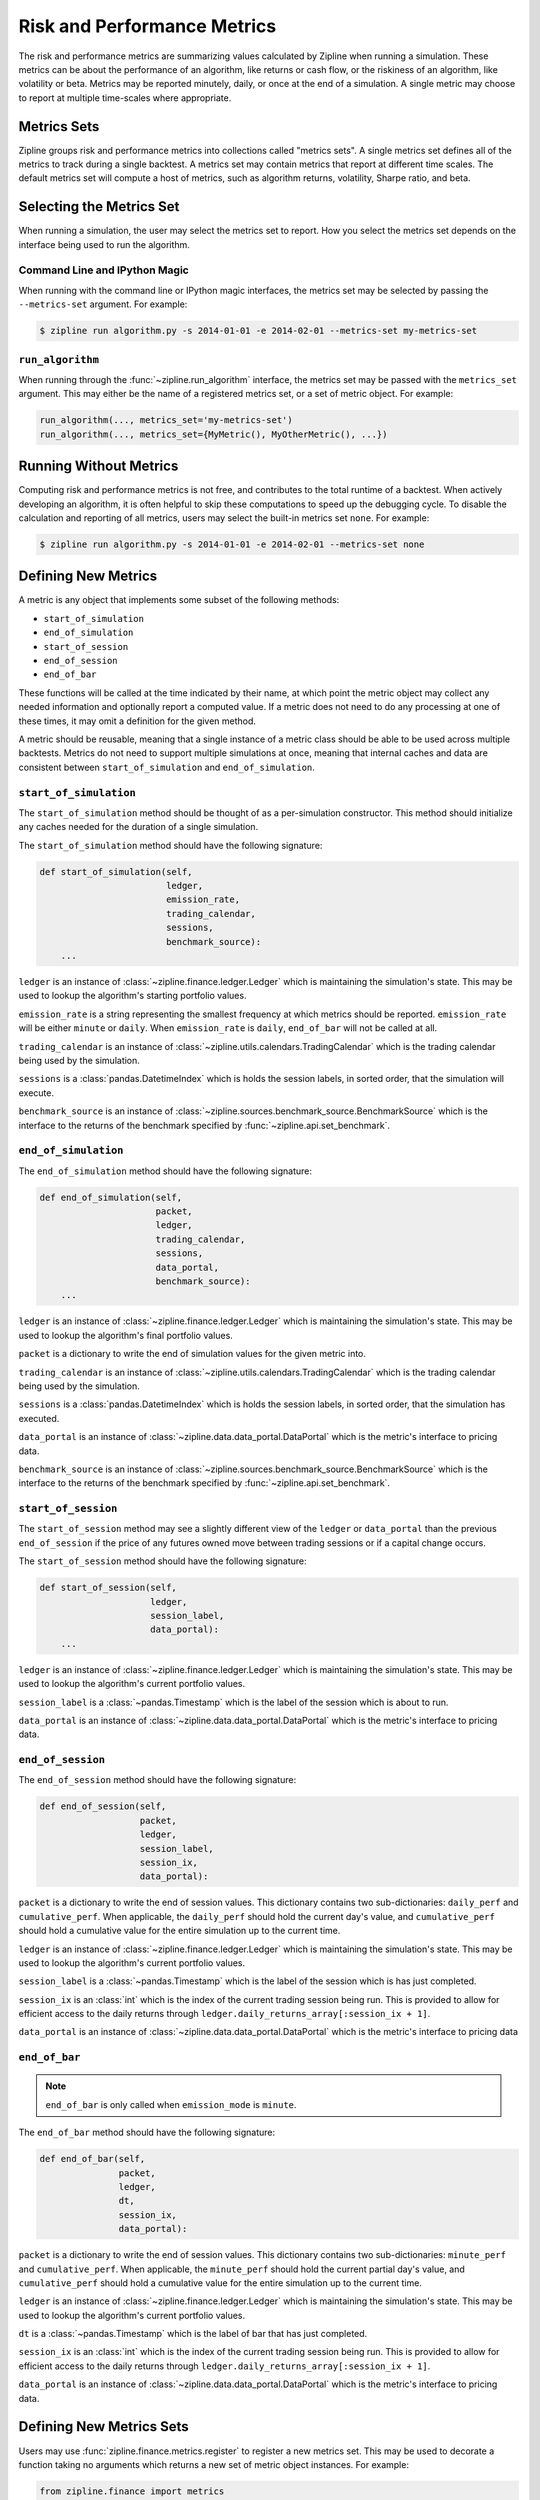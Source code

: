 .. _metrics:

Risk and Performance Metrics
----------------------------

The risk and performance metrics are summarizing values calculated by Zipline
when running a simulation. These metrics can be about the performance of an
algorithm, like returns or cash flow, or the riskiness of an algorithm, like
volatility or beta. Metrics may be reported minutely, daily, or once at the end
of a simulation. A single metric may choose to report at multiple time-scales
where appropriate.

Metrics Sets
~~~~~~~~~~~~

Zipline groups risk and performance metrics into collections called "metrics
sets". A single metrics set defines all of the metrics to track during a single
backtest. A metrics set may contain metrics that report at different time
scales. The default metrics set will compute a host of metrics, such as
algorithm returns, volatility, Sharpe ratio, and beta.

Selecting the Metrics Set
~~~~~~~~~~~~~~~~~~~~~~~~~

When running a simulation, the user may select the metrics set to report. How
you select the metrics set depends on the interface being used to run the
algorithm.

Command Line and IPython Magic
``````````````````````````````

When running with the command line or IPython magic interfaces, the metrics set
may be selected by passing the ``--metrics-set`` argument. For example:

.. code-block:: bash

   $ zipline run algorithm.py -s 2014-01-01 -e 2014-02-01 --metrics-set my-metrics-set

``run_algorithm``
`````````````````

When running through the :func:`~zipline.run_algorithm` interface, the metrics
set may be passed with the ``metrics_set`` argument. This may either be the name
of a registered metrics set, or a set of metric object. For example:

.. code-block:: python

   run_algorithm(..., metrics_set='my-metrics-set')
   run_algorithm(..., metrics_set={MyMetric(), MyOtherMetric(), ...})

Running Without Metrics
~~~~~~~~~~~~~~~~~~~~~~~

Computing risk and performance metrics is not free, and contributes to the total
runtime of a backtest. When actively developing an algorithm, it is often
helpful to skip these computations to speed up the debugging cycle. To disable
the calculation and reporting of all metrics, users may select the built-in
metrics set ``none``. For example:

.. code-block:: bash

   $ zipline run algorithm.py -s 2014-01-01 -e 2014-02-01 --metrics-set none

Defining New Metrics
~~~~~~~~~~~~~~~~~~~~

A metric is any object that implements some subset of the following methods:

- ``start_of_simulation``
- ``end_of_simulation``
- ``start_of_session``
- ``end_of_session``
- ``end_of_bar``

These functions will be called at the time indicated by their name, at which
point the metric object may collect any needed information and optionally report
a computed value. If a metric does not need to do any processing at one of these
times, it may omit a definition for the given method.

A metric should be reusable, meaning that a single instance of a metric class
should be able to be used across multiple backtests. Metrics do not need to
support multiple simulations at once, meaning that internal caches and data are
consistent between ``start_of_simulation`` and ``end_of_simulation``.

``start_of_simulation``
```````````````````````

The ``start_of_simulation`` method should be thought of as a per-simulation
constructor. This method should initialize any caches needed for the duration of
a single simulation.

The ``start_of_simulation`` method should have the following signature:

.. code-block:: python

   def start_of_simulation(self,
                           ledger,
                           emission_rate,
                           trading_calendar,
                           sessions,
                           benchmark_source):
       ...

``ledger`` is an instance of :class:`~zipline.finance.ledger.Ledger` which is
maintaining the simulation's state. This may be used to lookup the algorithm's
starting portfolio values.

``emission_rate`` is a string representing the smallest frequency at which
metrics should be reported. ``emission_rate`` will be either ``minute`` or
``daily``. When ``emission_rate`` is ``daily``, ``end_of_bar`` will not be
called at all.

``trading_calendar`` is an instance of
:class:`~zipline.utils.calendars.TradingCalendar` which is the trading calendar
being used by the simulation.

``sessions`` is a :class:`pandas.DatetimeIndex` which is holds the session
labels, in sorted order, that the simulation will execute.

``benchmark_source`` is an instance of
:class:`~zipline.sources.benchmark_source.BenchmarkSource` which is the
interface to the returns of the benchmark specified by
:func:`~zipline.api.set_benchmark`.

``end_of_simulation``
`````````````````````

The ``end_of_simulation`` method should have the following signature:

.. code-block:: python

   def end_of_simulation(self,
                         packet,
                         ledger,
                         trading_calendar,
                         sessions,
                         data_portal,
                         benchmark_source):
       ...

``ledger`` is an instance of :class:`~zipline.finance.ledger.Ledger` which is
maintaining the simulation's state. This may be used to lookup the algorithm's
final portfolio values.

``packet`` is a dictionary to write the end of simulation values for the given
metric into.

``trading_calendar`` is an instance of
:class:`~zipline.utils.calendars.TradingCalendar` which is the trading calendar
being used by the simulation.

``sessions`` is a :class:`pandas.DatetimeIndex` which is holds the session
labels, in sorted order, that the simulation has executed.

``data_portal`` is an instance of :class:`~zipline.data.data_portal.DataPortal`
which is the metric's interface to pricing data.

``benchmark_source`` is an instance of
:class:`~zipline.sources.benchmark_source.BenchmarkSource` which is the
interface to the returns of the benchmark specified by
:func:`~zipline.api.set_benchmark`.

``start_of_session``
````````````````````

The ``start_of_session`` method may see a slightly different view of the
``ledger`` or ``data_portal`` than the previous ``end_of_session`` if the price
of any futures owned move between trading sessions or if a capital change
occurs.

The ``start_of_session`` method should have the following signature:

.. code-block:: python

   def start_of_session(self,
                        ledger,
                        session_label,
                        data_portal):
       ...

``ledger`` is an instance of :class:`~zipline.finance.ledger.Ledger` which is
maintaining the simulation's state. This may be used to lookup the algorithm's
current portfolio values.

``session_label`` is a :class:`~pandas.Timestamp` which is the label of the
session which is about to run.

``data_portal`` is an instance of :class:`~zipline.data.data_portal.DataPortal`
which is the metric's interface to pricing data.

``end_of_session``
``````````````````

The ``end_of_session`` method should have the following signature:

.. code-block:: python

   def end_of_session(self,
                      packet,
                      ledger,
                      session_label,
                      session_ix,
                      data_portal):

``packet`` is a dictionary to write the end of session values. This dictionary
contains two sub-dictionaries: ``daily_perf`` and ``cumulative_perf``. When
applicable, the ``daily_perf`` should hold the current day's value, and
``cumulative_perf`` should hold a cumulative value for the entire simulation up
to the current time.

``ledger`` is an instance of :class:`~zipline.finance.ledger.Ledger` which is
maintaining the simulation's state. This may be used to lookup the algorithm's
current portfolio values.

``session_label`` is a :class:`~pandas.Timestamp` which is the label of the
session which is has just completed.

``session_ix`` is an :class:`int` which is the index of the current trading
session being run. This is provided to allow for efficient access to the daily
returns through ``ledger.daily_returns_array[:session_ix + 1]``.

``data_portal`` is an instance of :class:`~zipline.data.data_portal.DataPortal`
which is the metric's interface to pricing data

``end_of_bar``
``````````````

.. note::

   ``end_of_bar`` is only called when ``emission_mode`` is ``minute``.

The ``end_of_bar`` method should have the following signature:

.. code-block:: python

   def end_of_bar(self,
                  packet,
                  ledger,
                  dt,
                  session_ix,
                  data_portal):

``packet`` is a dictionary to write the end of session values. This dictionary
contains two sub-dictionaries: ``minute_perf`` and ``cumulative_perf``. When
applicable, the ``minute_perf`` should hold the current partial day's value, and
``cumulative_perf`` should hold a cumulative value for the entire simulation up
to the current time.

``ledger`` is an instance of :class:`~zipline.finance.ledger.Ledger` which is
maintaining the simulation's state. This may be used to lookup the algorithm's
current portfolio values.

``dt`` is a :class:`~pandas.Timestamp` which is the label of bar that has just
completed.

``session_ix`` is an :class:`int` which is the index of the current trading
session being run. This is provided to allow for efficient access to the daily
returns through ``ledger.daily_returns_array[:session_ix + 1]``.

``data_portal`` is an instance of :class:`~zipline.data.data_portal.DataPortal`
which is the metric's interface to pricing data.

Defining New Metrics Sets
~~~~~~~~~~~~~~~~~~~~~~~~~

Users may use :func:`zipline.finance.metrics.register` to register a new metrics
set. This may be used to decorate a function taking no arguments which returns a
new set of metric object instances. For example:

.. code-block:: python

   from zipline.finance import metrics

   @metrics.register('my-metrics-set')
   def my_metrics_set():
       return {MyMetric(), MyOtherMetric(), ...}


This may be embedded in the user's ``extension.py``.

The reason that a metrics set is defined as a function which produces a set,
instead of just a set, is that users may want to fetch external data or
resources to construct their metrics. By putting this behind a callable, users
do not need to fetch the resources when the metrics set is not being used.
